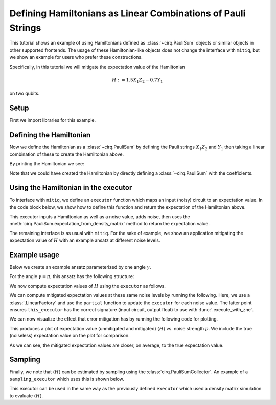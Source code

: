 .. mitiq documentation file

*************************************************************
Defining Hamiltonians as Linear Combinations of Pauli Strings
*************************************************************

This tutorial shows an example of using Hamiltonians defined as :class:`~cirq.PauliSum` objects or similar objects in other
supported frontends. The usage of these Hamiltonian-like objects does not change the interface with ``mitiq``, but we
show an example for users who prefer these constructions.

Specifically, in this tutorial we will mitigate the expectation value of the Hamiltonian

.. math::
  H := 1.5 X_1 Z_2 - 0.7 Y_1

on two qubits.

Setup
#####

First we import libraries for this example.

.. testcode:: python

    from functools import partial

    import matplotlib.pyplot as plt
    import numpy as np

    import cirq
    from mitiq import execute_with_zne
    from mitiq.zne.inference import LinearFactory

Defining the Hamiltonian
########################

Now we define the Hamiltonian as a :class:`~cirq.PauliSum` by defining the Pauli strings :math:`X_1 Z_2` and :math:`Y_1` then
taking a linear combination of these to create the Hamiltonian above.

.. testcode:: python

    # Qubit register
    qreg = cirq.LineQubit.range(2)

    # Two Pauli operators
    string1 = cirq.PauliString(cirq.ops.X.on(qreg[0]), cirq.ops.Z.on(qreg[1]))
    string2 = cirq.PauliString(cirq.ops.Y.on(qreg[1]))

    # Hamiltonian
    ham = 1.5 * string1 - 0.7 * string2


By printing the Hamiltonian we see:

.. doctest:: python

    >>> print(ham)
    1.500*X(0)*Z(1)-0.700*Y(1)

Note that we could have created the Hamiltonian by directly defining a :class:`~cirq.PauliSum` with the coefficients.


Using the Hamiltonian in the executor
#####################################

To interface with ``mitiq``, we define an ``executor`` function which maps an input (noisy) circuit to an expectation
value. In the code block below, we show how to define this function and return the expectation of the Hamiltonian above.

.. testcode:: python

    def executor(
        circuit: cirq.Circuit,
        hamiltonian: cirq.PauliSum,
        noise_value: float
    ) -> float:
        """Runs the circuit and returns the expectation value of the Hamiltonian.

        Args:
            circuit: Defines the ansatz wavefunction.
            hamiltonian: Hamiltonian to compute the expectation value of w.r.t. the ansatz wavefunction.
            noise_value: Probability of depolarizing noise.
        """
        # Add noise
        noisy_circuit = circuit.with_noise(cirq.depolarize(noise_value))

        # Get the final density matrix
        dmat = cirq.DensityMatrixSimulator().simulate(noisy_circuit).final_density_matrix

        # Return the expectation value
        return hamiltonian.expectation_from_density_matrix(
            dmat,
            qubit_map={ham.qubits[i]: i for i in range(len(ham.qubits))}
        ).real

This executor inputs a Hamiltonian as well as a noise value, adds noise, then uses the
:meth:`cirq.PauliSum.expectation_from_density_matrix` method to return the expectation value.

The remaining interface is as usual with ``mitiq``. For the sake of example, we show an application mitigating the
expectation value of :math:`H` with an example ansatz at different noise levels.

Example usage
#############

Below we create an example ansatz parameterized by one angle :math:`\gamma`.

.. testcode:: python

    def ansatz(gamma: float) -> cirq.Circuit:
        """Returns the ansatz circuit."""
        return cirq.Circuit(
            cirq.ops.ry(gamma).on(qreg[0]),
            cirq.ops.CNOT.on(*qreg),
            cirq.ops.rx(gamma / 2).on_each(qreg)
        )

For the angle :math:`\gamma = \pi`, this ansatz has the following structure:

.. doctest:: python

    >>> print(ansatz(gamma=np.pi))
    0: ───Ry(π)───@───Rx(0.5π)───
                  │
    1: ───────────X───Rx(0.5π)───

We now compute expectation values of :math:`H` using the ``executor`` as follows.

.. testcode:: python

    pvals = np.linspace(0, 0.01, 20)
    expvals = [executor(ansatz(gamma=np.pi), ham, p) for p in pvals]

We can compute mitigated expectation values at these same noise levels by running the following. Here, we use a
:class:`.LinearFactory` and use the ``partial`` function to update the ``executor`` for each noise value. The latter point
ensures ``this_executor`` has the correct signature (input circuit, output float) to use with :func:`.execute_with_zne`.

.. testcode:: python

    fac = LinearFactory(scale_factors=list(range(1, 6)))
    mitigated_expvals = []

    for p in pvals:
        this_executor = partial(executor, hamiltonian=ham, noise_value=p)
        mitigated_expvals.append(
            execute_with_zne(ansatz(gamma=np.pi), this_executor, factory=fac)
        )

We can now visualize the effect that error mitigation has by running the following code for plotting.

.. testcode:: python

    plt.rcParams.update({"font.family": "serif", "font.size": 16})
    plt.figure(figsize=(9, 5))

    plt.axhline(y=expvals[0], lw=3., label="True", color="black")
    plt.plot(pvals, expvals, "--o", lw=3, markersize=10, markeredgecolor="black", alpha=0.7, label="Unmitigated")
    plt.plot(pvals, mitigated_expvals, "--o", lw=3, markersize=10, markeredgecolor="black", alpha=0.7, label="Mitigated")

    plt.xlabel("Noise level")
    plt.ylabel(r"$\langle H \rangle$")
    plt.legend()
    plt.show()

This produces a plot of expectation value (unmitigated and mitigated) :math:`\langle H \rangle` vs. noise strength
:math:`p`. We include the true (noiseless) expectation value on the plot for comparison.

.. image:: ../img/vqe-cirq-pauli-sum-mitigation-plot.png
    :width: 400
    :alt: Mitigated vs unmitigated expectation values at different noise strengths.

As we can see, the mitigated expectation values are closer, on average, to the true expectation value.

Sampling
########

Finally, we note that :math:`\langle H \rangle` can be estimated by sampling using the :class:`cirq.PauliSumCollector`. An
example of a ``sampling_executor`` which uses this is shown below.

.. testcode:: python

    def sampling_executor(
        circuit: cirq.Circuit,
        hamiltonian: cirq.PauliSum,
        noise_value: float,
        nsamples: int = 10_000
    ) -> float:
        """Runs the circuit and returns the expectation value of the Hamiltonian.

        Args:
            circuit: Defines the ansatz wavefunction.
            hamiltonian: Hamiltonian to compute the expectation value of w.r.t. the ansatz wavefunction.
            noise_value: Probability of depolarizing noise.
            nsamples: Number of samples to take per each term of the Hamiltonian.
        """
        # Add noise
        noisy_circuit = circuit.with_noise(cirq.depolarize(noise_value))

        # Do the sampling
        psum = cirq.PauliSumCollector(circuit, ham, samples_per_term=nsamples)
        psum.collect(sampler=cirq.Simulator())

        # Return the expectation value
        return psum.estimated_energy()

This executor can be used in the same way as the previously defined ``executor`` which used a density matrix simulation
to evaluate :math:`\langle H \rangle`.
